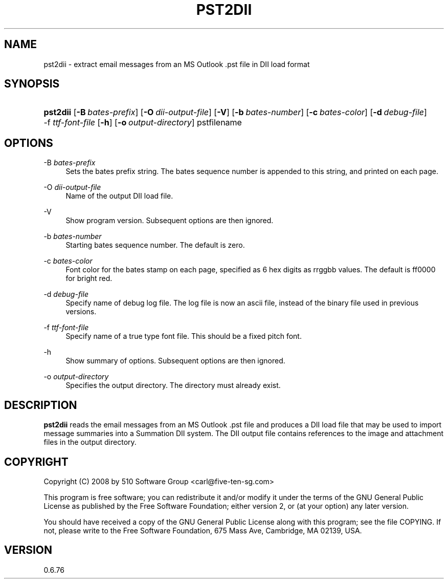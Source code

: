 '\" t
.\"     Title: pst2dii
.\"    Author: [FIXME: author] [see http://www.docbook.org/tdg5/en/html/author]
.\" Generator: DocBook XSL Stylesheets vsnapshot <http://docbook.sf.net/>
.\"      Date: 2017-12-07
.\"    Manual: libpst Utilities - Version 0.6.76
.\"    Source: pst2dii 0.6.76
.\"  Language: English
.\"
.TH "PST2DII" "1" "2017\-12\-07" "pst2dii 0.6.76" "libpst Utilities - Version 0.6"
.\" -----------------------------------------------------------------
.\" * Define some portability stuff
.\" -----------------------------------------------------------------
.\" ~~~~~~~~~~~~~~~~~~~~~~~~~~~~~~~~~~~~~~~~~~~~~~~~~~~~~~~~~~~~~~~~~
.\" http://bugs.debian.org/507673
.\" http://lists.gnu.org/archive/html/groff/2009-02/msg00013.html
.\" ~~~~~~~~~~~~~~~~~~~~~~~~~~~~~~~~~~~~~~~~~~~~~~~~~~~~~~~~~~~~~~~~~
.ie \n(.g .ds Aq \(aq
.el       .ds Aq '
.\" -----------------------------------------------------------------
.\" * set default formatting
.\" -----------------------------------------------------------------
.\" disable hyphenation
.nh
.\" disable justification (adjust text to left margin only)
.ad l
.\" -----------------------------------------------------------------
.\" * MAIN CONTENT STARTS HERE *
.\" -----------------------------------------------------------------
.SH "NAME"
pst2dii \- extract email messages from an MS Outlook \&.pst file in DII load format
.SH "SYNOPSIS"
.HP \w'\fBpst2dii\fR\ 'u
\fBpst2dii\fR [\fB\-B\ \fR\fB\fIbates\-prefix\fR\fR] [\fB\-O\ \fR\fB\fIdii\-output\-file\fR\fR] [\fB\-V\fR] [\fB\-b\ \fR\fB\fIbates\-number\fR\fR] [\fB\-c\ \fR\fB\fIbates\-color\fR\fR] [\fB\-d\ \fR\fB\fIdebug\-file\fR\fR] \-f\ \fIttf\-font\-file\fR [\fB\-h\fR] [\fB\-o\ \fR\fB\fIoutput\-directory\fR\fR] pstfilename
.SH "OPTIONS"
.PP
\-B \fIbates\-prefix\fR
.RS 4
Sets the bates prefix string\&. The bates sequence number is appended to this string, and printed on each page\&.
.RE
.PP
\-O \fIdii\-output\-file\fR
.RS 4
Name of the output DII load file\&.
.RE
.PP
\-V
.RS 4
Show program version\&. Subsequent options are then ignored\&.
.RE
.PP
\-b \fIbates\-number\fR
.RS 4
Starting bates sequence number\&. The default is zero\&.
.RE
.PP
\-c \fIbates\-color\fR
.RS 4
Font color for the bates stamp on each page, specified as 6 hex digits as rrggbb values\&. The default is ff0000 for bright red\&.
.RE
.PP
\-d \fIdebug\-file\fR
.RS 4
Specify name of debug log file\&. The log file is now an ascii file, instead of the binary file used in previous versions\&.
.RE
.PP
\-f \fIttf\-font\-file\fR
.RS 4
Specify name of a true type font file\&. This should be a fixed pitch font\&.
.RE
.PP
\-h
.RS 4
Show summary of options\&. Subsequent options are then ignored\&.
.RE
.PP
\-o \fIoutput\-directory\fR
.RS 4
Specifies the output directory\&. The directory must already exist\&.
.RE
.SH "DESCRIPTION"
.PP
\fBpst2dii\fR
reads the email messages from an MS Outlook \&.pst file and produces a DII load file that may be used to import message summaries into a Summation DII system\&. The DII output file contains references to the image and attachment files in the output directory\&.
.SH "COPYRIGHT"
.PP
Copyright (C) 2008 by 510 Software Group <carl@five\-ten\-sg\&.com>
.PP
This program is free software; you can redistribute it and/or modify it under the terms of the GNU General Public License as published by the Free Software Foundation; either version 2, or (at your option) any later version\&.
.PP
You should have received a copy of the GNU General Public License along with this program; see the file COPYING\&. If not, please write to the Free Software Foundation, 675 Mass Ave, Cambridge, MA 02139, USA\&.
.SH "VERSION"
.PP
0\&.6\&.76
